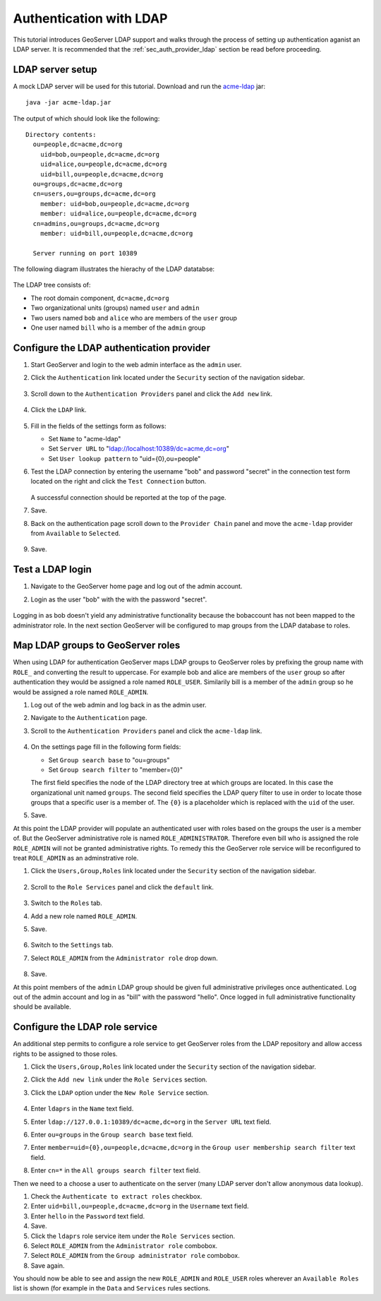 .. _sec_tutorials_ldap:

Authentication with LDAP
========================

This tutorial introduces GeoServer LDAP support and walks through the process of
setting up authentication aganist an LDAP server. It is recommended that the 
:ref:`sec_auth_provider_ldap` section be read before proceeding.

LDAP server setup
-----------------

A mock LDAP server will be used for this tutorial. Download and run the 
`acme-ldap <http://files.opengeo.org/geoserver/acme-ldap.jar>`_ jar:: 

  java -jar acme-ldap.jar

The output of which should look like the following::

  Directory contents:
    ou=people,dc=acme,dc=org
      uid=bob,ou=people,dc=acme,dc=org
      uid=alice,ou=people,dc=acme,dc=org
      uid=bill,ou=people,dc=acme,dc=org
    ou=groups,dc=acme,dc=org
    cn=users,ou=groups,dc=acme,dc=org
      member: uid=bob,ou=people,dc=acme,dc=org
      member: uid=alice,ou=people,dc=acme,dc=org
    cn=admins,ou=groups,dc=acme,dc=org
      member: uid=bill,ou=people,dc=acme,dc=org

    Server running on port 10389

The following diagram illustrates the hierachy of the LDAP datatabse:

  .. figure:: images/acme_ldap.png
     :align: center 

The LDAP tree consists of:

* The root domain component, ``dc=acme,dc=org``
* Two organizational units (groups) named ``user`` and ``admin``
* Two users named ``bob`` and ``alice`` who are members of the ``user`` group
* One user named ``bill`` who is a member of the ``admin`` group

Configure the LDAP authentication provider
------------------------------------------

#. Start GeoServer and login to the web admin interface as the ``admin`` user.
#. Click the ``Authentication`` link located under the ``Security`` section of
   the navigation sidebar.

    .. figure:: images/ldap1.jpg
       :align: center

#. Scroll down to the ``Authentication Providers`` panel and click the ``Add new`` link.

    .. figure:: images/ldap2.jpg
       :align: center

#. Click the ``LDAP`` link.

    .. figure:: images/ldap3.jpg
       :align: center

#. Fill in the fields of the settings form as follows:

   * Set ``Name`` to "acme-ldap"
   * Set ``Server URL``  to "ldap://localhost:10389/dc=acme,dc=org"
   * Set ``User lookup pattern`` to "uid={0},ou=people"
   
#. Test the LDAP connection by entering the username "bob" and password "secret"
   in the connection test form located on the right and click the 
   ``Test Connection`` button. 

   .. figure:: images/ldap4.jpg
      :align: center

   A successful connection should be reported at the top of the page.

#. Save.
#. Back on the authentication page scroll down to the ``Provider Chain`` panel 
   and move the ``acme-ldap`` provider from ``Available`` to ``Selected``.

   .. figure:: images/ldap5.jpg
      :align: center

#. Save.

Test a LDAP login
-----------------

#. Navigate to the GeoServer home page and log out of the admin account. 
#. Login as the user "bob" with the with the password "secret".

   .. figure:: images/ldap6.jpg
      :align: center

Logging in as bob doesn't yield any administrative functionality because the bobaccount has not been mapped to the administrator role. In the next section 
GeoServer will be configured to map groups from the LDAP database to roles. 

Map LDAP groups to GeoServer roles
----------------------------------

When using LDAP for authentication GeoServer maps LDAP groups to GeoServer roles
by prefixing the group name with ``ROLE_`` and converting the result to 
uppercase. For example bob and alice are members of the ``user`` group so after 
authentication they would be assigned a role named ``ROLE_USER``. Similarily 
bill is a member of the ``admin`` group so he would be assigned a role named 
``ROLE_ADMIN``. 

#. Log out of the web admin and log back in as the admin user.
#. Navigate to the ``Authentication`` page.
#. Scroll to the ``Authentication Providers`` panel and click the ``acme-ldap``
   link.

   .. figure:: images/ldap7.jpg
      :align: center

#. On the settings page fill in the following form fields:

   * Set ``Group search base`` to "ou=groups"
   * Set ``Group search filter`` to "member={0}"

   The first field specifies the node of the LDAP directory tree at which groups
   are located. In this case the organizational unit named ``groups``. The 
   second field specifies the LDAP query filter to use in order to locate those
   groups that a specific user is a member of. The ``{0}`` is a placeholder 
   which is replaced with the ``uid`` of the user.

#. Save.

At this point the LDAP provider will populate an authenticated user with roles 
based on the groups the user is a member of. But the GeoServer administrative 
role is named ``ROLE_ADMINISTRATOR``. Therefore even bill who is assigned the 
role ``ROLE_ADMIN`` will not be granted administrative rights. To remedy this 
the GeoServer role service will be reconfigured to treat ``ROLE_ADMIN`` as an 
adminstrative role. 

#. Click the ``Users,Group,Roles`` link located under the ``Security`` section 
   of the navigation sidebar.

   .. figure:: images/ldap8.jpg
      :align: center

#. Scroll to the ``Role Services`` panel and click the ``default`` link.

   .. figure:: images/ldap9.jpg
      :align: center

#. Switch to the ``Roles`` tab. 
#. Add a new role named ``ROLE_ADMIN``.
#. Save.

   .. figure:: images/ldap10.jpg
      :align: center

   .. figure:: images/ldap11.jpg
      :align: center

#. Switch to the ``Settings`` tab.
#. Select ``ROLE_ADMIN`` from the ``Administrator role`` drop down.
   
   .. figure:: images/ldap12.jpg
      :align: center

#. Save.

At this point members of the ``admin`` LDAP group should be given full 
administrative privileges once authenticated. Log out of the admin account and
log in as "bill" with the password "hello". Once logged in full administrative
functionality should be available.

Configure the LDAP role service
------------------------------------------
An additional step permits to configure a role service to get GeoServer roles
from the LDAP repository and allow access rights to be assigned to those roles.

#. Click the ``Users,Group,Roles`` link located under the ``Security`` section 
   of the navigation sidebar.
   
#. Click the ``Add new link`` under the  ``Role Services`` section.

#. Click the ``LDAP`` option under the  ``New Role Service`` section.

   .. figure:: images/ldap13.jpg
      :align: center
      
#. Enter ``ldaprs`` in the  ``Name`` text field.

#. Enter ``ldap://127.0.0.1:10389/dc=acme,dc=org`` in the  ``Server URL`` text field.

#. Enter ``ou=groups`` in the  ``Group search base`` text field.

#. Enter ``member=uid={0},ou=people,dc=acme,dc=org`` in the  ``Group user membership search filter`` text field.

#. Enter ``cn=*`` in the  ``All groups search filter`` text field.

Then we need to a choose a user to authenticate on the server (many LDAP server don't allow anonymous data lookup).

#. Check the ``Authenticate to extract roles`` checkbox.

#. Enter ``uid=bill,ou=people,dc=acme,dc=org`` in the  ``Username`` text field.

#. Enter ``hello`` in the  ``Password`` text field.

#. Save.

#. Click the ``ldaprs`` role service item under the  ``Role Services`` section.

#. Select ``ROLE_ADMIN`` from the ``Administrator role`` combobox.

#. Select ``ROLE_ADMIN`` from the ``Group administrator role`` combobox.

#. Save again.

You should now be able to see and assign the new ``ROLE_ADMIN`` and ``ROLE_USER`` roles wherever an ``Available Roles`` list is shown (for example in the ``Data`` and ``Services`` rules sections.





